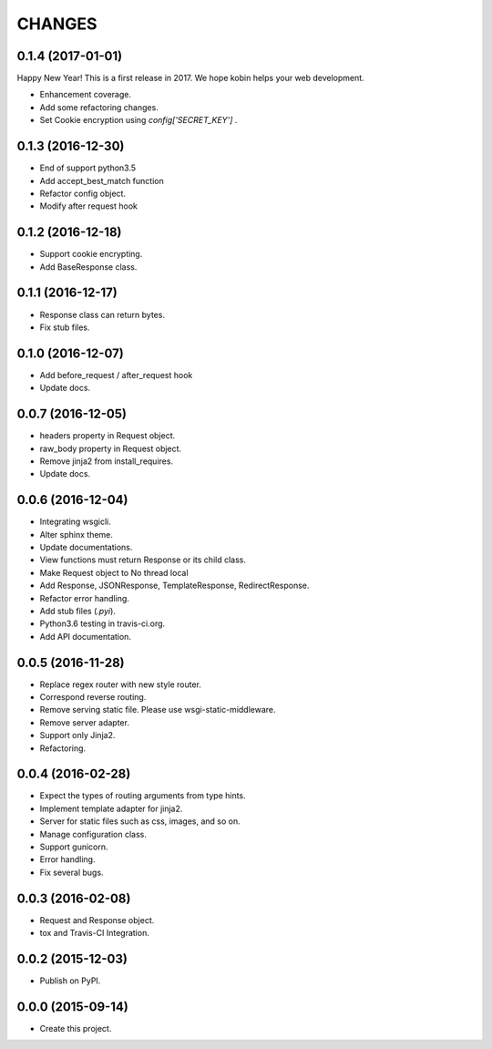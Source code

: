 CHANGES
=======

0.1.4 (2017-01-01)
------------------

Happy New Year! This is a first release in 2017.
We hope kobin helps your web development.

* Enhancement coverage.
* Add some refactoring changes.
* Set Cookie encryption using `config['SECRET_KEY']` .


0.1.3 (2016-12-30)
------------------

* End of support python3.5
* Add accept_best_match function
* Refactor config object.
* Modify after request hook


0.1.2 (2016-12-18)
------------------

* Support cookie encrypting.
* Add BaseResponse class.

0.1.1 (2016-12-17)
------------------

* Response class can return bytes.
* Fix stub files.

0.1.0 (2016-12-07)
------------------

* Add before_request / after_request hook
* Update docs.

0.0.7 (2016-12-05)
------------------

* headers property in Request object.
* raw_body property in Request object.
* Remove jinja2 from install_requires.
* Update docs.

0.0.6 (2016-12-04)
------------------

* Integrating wsgicli.
* Alter sphinx theme.
* Update documentations.
* View functions must return Response or its child class.
* Make Request object to No thread local
* Add Response, JSONResponse, TemplateResponse, RedirectResponse.
* Refactor error handling.
* Add stub files (`.pyi`).
* Python3.6 testing in travis-ci.org.
* Add API documentation.

0.0.5 (2016-11-28)
------------------

* Replace regex router with new style router.
* Correspond reverse routing.
* Remove serving static file. Please use wsgi-static-middleware.
* Remove server adapter.
* Support only Jinja2.
* Refactoring.

0.0.4 (2016-02-28)
------------------

* Expect the types of routing arguments from type hints.
* Implement template adapter for jinja2.
* Server for static files such as css, images, and so on.
* Manage configuration class.
* Support gunicorn.
* Error handling.
* Fix several bugs.

0.0.3 (2016-02-08)
------------------

* Request and Response object.
* tox and Travis-CI Integration.

0.0.2 (2015-12-03)
------------------

* Publish on PyPI.

0.0.0 (2015-09-14)
------------------

* Create this project.
